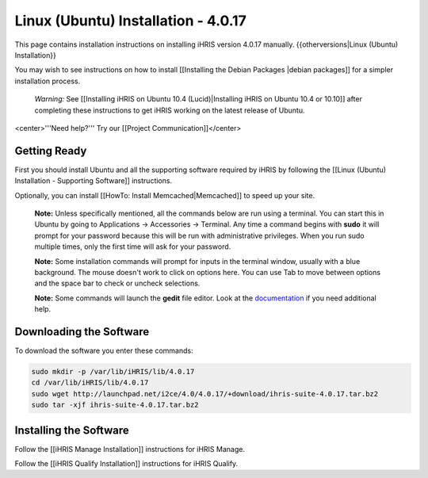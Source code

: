 Linux (Ubuntu) Installation - 4.0.17
====================================

This page contains installation instructions on installing iHRIS version 4.0.17 manually.
{{otherversions|Linux (Ubuntu) Installation}}

You may wish to see instructions on how to install [[Installing the Debian Packages |debian packages]] for a simpler installation process.

 *Warning:*  See [[Installing iHRIS on Ubuntu 10.4 (Lucid)|Installing iHRIS on Ubuntu 10.4 or 10.10]] after completing these instructions to get iHRIS working on the latest release of Ubuntu.

<center>'''Need help?'''  Try our [[Project Communication]]</center>

Getting Ready
^^^^^^^^^^^^^

First you should install Ubuntu and all the supporting software required by iHRIS by following the [[Linux (Ubuntu) Installation - Supporting Software]] instructions.

Optionally, you can install [[HowTo: Install Memcached|Memcached]] to speed up your site.

 **Note:**   Unless specifically mentioned, all the commands below are run using a terminal.  You can start this in Ubuntu by going to Applications -> Accessories -> Terminal.  Any time a command begins with **sudo**  it will prompt for your password because this will be run with administrative privileges.  When you run sudo multiple times, only the first time will ask for your password.

 **Note:**   Some installation commands will prompt for inputs in the terminal window, usually with a blue background.  The mouse doesn't work to click on options here.  You can use Tab to move between options and the space bar to check or uncheck selections.

 **Note:**   Some commands will launch the **gedit**  file editor.  Look at the  `documentation <https://help.ubuntu.com/community/gedit>`_  if you need additional help.

Downloading the Software
^^^^^^^^^^^^^^^^^^^^^^^^
To download the software you enter these commands:

.. code-block:: bash

    sudo mkdir -p /var/lib/iHRIS/lib/4.0.17
    cd /var/lib/iHRIS/lib/4.0.17
    sudo wget http://launchpad.net/i2ce/4.0/4.0.17/+download/ihris-suite-4.0.17.tar.bz2
    sudo tar -xjf ihris-suite-4.0.17.tar.bz2
    

Installing the Software
^^^^^^^^^^^^^^^^^^^^^^^

Follow the [[iHRIS Manage Installation]] instructions for iHRIS Manage.

Follow the [[iHRIS Qualify Installation]] instructions for iHRIS Qualify.

